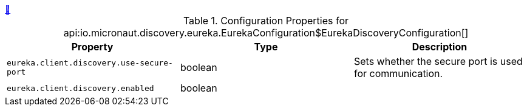
++++
<a id="io.micronaut.discovery.eureka.EurekaConfiguration$EurekaDiscoveryConfiguration" href="#io.micronaut.discovery.eureka.EurekaConfiguration$EurekaDiscoveryConfiguration">&#128279;</a>
++++
.Configuration Properties for api:io.micronaut.discovery.eureka.EurekaConfiguration$EurekaDiscoveryConfiguration[]
|===
|Property |Type |Description

| `+eureka.client.discovery.use-secure-port+`
|boolean
|Sets whether the secure port is used for communication.


| `+eureka.client.discovery.enabled+`
|boolean
|


|===